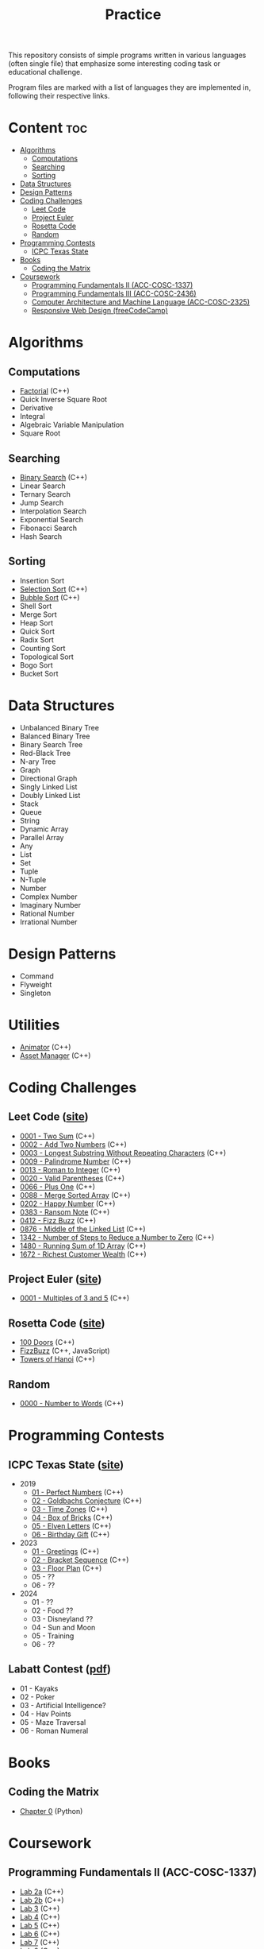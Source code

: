 #+title: Practice

This repository consists of simple programs written in various languages (often single file) that emphasize some interesting coding task or educational challenge.

Program files are marked with a list of languages they are implemented in, following their respective links.

* Content :toc:
- [[#algorithms][Algorithms]]
  - [[#computations][Computations]]
  - [[#searching][Searching]]
  - [[#sorting][Sorting]]
- [[#data-structures][Data Structures]]
- [[#design-patterns][Design Patterns]]
- [[#coding-challenges][Coding Challenges]]
  - [[#leet-code][Leet Code]]
  - [[#project-euler][Project Euler]]
  - [[#rosetta-code][Rosetta Code]]
  - [[#random][Random]]
- [[#programming-contests][Programming Contests]]
  - [[#icpc-texas-state][ICPC Texas State]]
- [[#books][Books]]
  - [[#coding-the-matrix][Coding the Matrix]]
- [[#coursework][Coursework]]
  - [[#programming-fundamentals-ii-acc-cosc-1337][Programming Fundamentals II (ACC-COSC-1337)]]
  - [[#programming-fundamentals-iii-acc-cosc-2436][Programming Fundamentals III (ACC-COSC-2436)]]
  - [[#computer-architecture-and-machine-language-acc-cosc-2325][Computer Architecture and Machine Language (ACC-COSC-2325)]]
  - [[#responsive-web-design-freecodecamp][Responsive Web Design (freeCodeCamp)]]

* Algorithms
** Computations
- [[./algorithms/factorial.org][Factorial]] (C++)
- Quick Inverse Square Root
- Derivative
- Integral
- Algebraic Variable Manipulation
- Square Root
** Searching
- [[./algorithms/binary-search.org][Binary Search]] (C++)
- Linear Search
- Ternary Search
- Jump Search
- Interpolation Search
- Exponential Search
- Fibonacci Search
- Hash Search
** Sorting
- Insertion Sort
- [[./algorithms/selection-sort.org][Selection Sort]] (C++)
- [[./algorithms/bubble-sort.org][Bubble Sort]] (C++)
- Shell Sort
- Merge Sort
- Heap Sort
- Quick Sort
- Radix Sort
- Counting Sort
- Topological Sort
- Bogo Sort
- Bucket Sort
* Data Structures
- Unbalanced Binary Tree
- Balanced Binary Tree
- Binary Search Tree
- Red-Black Tree
- N-ary Tree
- Graph
- Directional Graph
- Singly Linked List
- Doubly Linked List
- Stack
- Queue
- String
- Dynamic Array
- Parallel Array
- Any
- List
- Set
- Tuple
- N-Tuple
- Number
- Complex Number
- Imaginary Number
- Rational Number
- Irrational Number
* Design Patterns
- Command
- Flyweight
- Singleton
* Utilities
- [[./data-structures/animator.org][Animator]] (C++)
- [[./data-structures/asset-manager.org][Asset Manager]] (C++)
* Coding Challenges
** Leet Code ([[https://leetcode.com][site]])
- [[./leet-code/0001-two-sum.org][0001 - Two Sum]] (C++)
- [[./leet-code/0002-add-two-numbers.org][0002 - Add Two Numbers]] (C++)
- [[./leet-code/0003-longest-substring-without-repeating-characters.org][0003 - Longest Substring Without Repeating Characters]] (C++)
- [[./leet-code/0009-palindrome-number.org][0009 - Palindrome Number]] (C++)
- [[./leet-code/0013-roman-to-integer.org][0013 - Roman to Integer]] (C++)
- [[./leet-code/0020-valid-parentheses.org][0020 - Valid Parentheses]] (C++)
- [[./leet-code/0066-plus-one.org][0066 - Plus One]] (C++)
- [[./leet-code/0088-merge-sorted-array.org][0088 - Merge Sorted Array]] (C++)
- [[./leet-code/0202-happy-number.org][0202 - Happy Number]] (C++)
- [[./leet-code/0383-ransom-note.org][0383 - Ransom Note]] (C++)
- [[./leet-code/0412-fizz-buzz.org][0412 - Fizz Buzz]] (C++)
- [[./leet-code/0876-middle-of-the-linked-list.org][0876 - Middle of the Linked List]] (C++)
- [[./leet-code/1342-number-of-steps-to-reduce-a-number-to-zero.org][1342 - Number of Steps to Reduce a Number to Zero]] (C++)
- [[./leet-code/1480-running-sum-of-1d-array.org][1480 - Running Sum of 1D Array]] (C++)
- [[./leet-code/1672-richest-customer-wealth.org][1672 - Richest Customer Wealth]] (C++)
** Project Euler ([[https://projecteuler.net][site]])
- [[./project-euler/0001-multiples-of-3-and-5.org][0001 - Multiples of 3 and 5]] (C++)
** Rosetta Code ([[https://rosettacode.org][site]])
- [[./rosetta-code/100-doors.org][100 Doors]] (C++)
- [[./rosetta-code/fizzbuzz.org][FizzBuzz]] (C++, JavaScript)
- [[./rosetta-code/towers-of-hanoi.org][Towers of Hanoi]] (C++)
** Random
- [[./random/0000-number-to-words.org][0000 - Number to Words]] (C++)
* Programming Contests
** ICPC Texas State ([[https://acmicpc.cs.txstate.edu/][site]])
- 2019
  - [[./contests/icpc-txst-2019-01-perfect-numbers.org][01 - Perfect Numbers]] (C++)
  - [[./contests/icpc-txst-2019-02-goldbachs-conjecture.org][02 - Goldbachs Conjecture]] (C++)
  - [[./contests/icpc-txst-2019-03-time-zones.org][03 - Time Zones]] (C++)
  - [[./contests/icpc-txst-2019-04-box-of-bricks.org][04 - Box of Bricks]] (C++)
  - [[./contests/icpc-txst-2019-05-elven-letters.org][05 - Elven Letters]] (C++)
  - [[./contests/icpc-txst-2019-06-birthday-gift.org][06 - Birthday Gift]] (C++)
- 2023
  - [[./contests/icpc-txst-2023-01-greetings.org][01 - Greetings]] (C++)
  - [[./contests/icpc-txst-2023-02-bracket-sequence.org][02 - Bracket Sequence]] (C++)
  - [[./contests/icpc-txst-2023-03-floor-plan.org][03 - Floor Plan]] (C++)
  - 05 - ??
  - 06 - ??
- 2024
  - 01 - ??
  - 02 - Food ??
  - 03 - Disneyland ??
  - 04 - Sun and Moon
  - 05 - Training
  - 06 - ??
** Labatt Contest ([[https://acmicpc.cs.txstate.edu/style1/LabattContestProblems.pdf][pdf]])
- 01 - Kayaks
- 02 - Poker
- 03 - Artificial Intelligence?
- 04 - Hav Points
- 05 - Maze Traversal
- 06 - Roman Numeral
* Books
** Coding the Matrix
- [[./coding-the-matrix/chapter-0.org][Chapter 0]] (Python)
* Coursework
** Programming Fundamentals II (ACC-COSC-1337)
- [[./acc-cosc-1337/lab-2a.org][Lab 2a]] (C++)
- [[./acc-cosc-1337/lab-2b.org][Lab 2b]] (C++)
- [[./acc-cosc-1337/lab-3.org][Lab 3]] (C++)
- [[./acc-cosc-1337/lab-4.org][Lab 4]] (C++)
- [[./acc-cosc-1337/lab-5.org][Lab 5]] (C++)
- [[./acc-cosc-1337/lab-6.org][Lab 6]] (C++)
- [[./acc-cosc-1337/lab-7.org][Lab 7]] (C++)
- [[./acc-cosc-1337/lab-8.org][Lab 8]] (C++)
- [[./acc-cosc-1337/lab-9.org][Lab 9]] (C++)
- [[./acc-cosc-1337/lab-10.org][Lab 10]] (C++)
- [[./acc-cosc-1337/lab-12a.org][Lab 12a]] (C++)
- [[./acc-cosc-1337/lab-12b.org][Lab 12b]] (C++)
- [[./acc-cosc-1337/lab-13.org][Lab 13]] (C++)
** Programming Fundamentals III (ACC-COSC-2436)
- [[./acc-cosc-2436/lab-1][Lab 1]] (C++)
- [[./acc-cosc-2436/lab-2][Lab 2]] (C++)
- [[./acc-cosc-2436/lab-3][Lab 3]] (C++)
- [[./acc-cosc-2436/lab-4][Lab 4]] (C++)
** Computer Architecture and Machine Language (ACC-COSC-2325)
- [[./acc-cosc-2325/lab-1-fade-without-delay.org][Lab 1 - Fade Without Delay]] (C++)
- [[./acc-cosc-2325/lab-2-toggle-button.org][Lab 2 - Toggle Button]] (C++)
- [[./acc-cosc-2325/lab-3-cycle-lights.org][Lab 3 - Cycle Lights]] (C++)
** Responsive Web Design (freeCodeCamp)
- [[./free-code-camp/01-tribute-page/][01 - Tribute Page]] (HTML/CSS)
- [[./free-code-camp/02-survey-form-page/][02 - Survey Form Page]] (HTML/CSS)
- [[./free-code-camp/03-product-page/][03 - Product Page]] (HTML/CSS)
- [[./free-code-camp/04-technical-docs-page/][04 - Technical Docs Page]] (HTML/CSS)
- [[./free-code-camp/05-personal-portfolio-page/][05 - Personal Portfolio Page]] (HTML/CSS)
